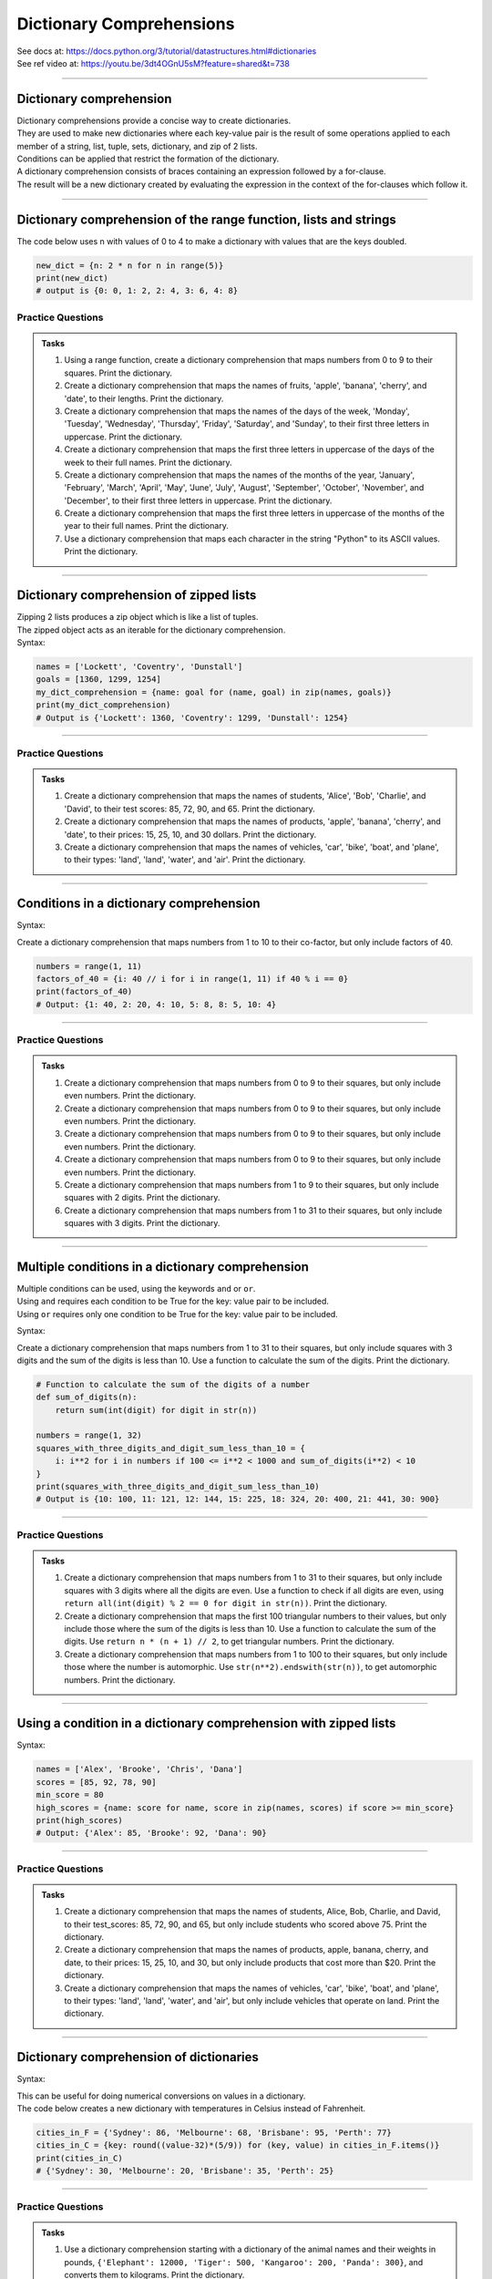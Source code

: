 ==========================
Dictionary Comprehensions
==========================

| See docs at: https://docs.python.org/3/tutorial/datastructures.html#dictionaries
| See ref video at: https://youtu.be/3dt4OGnU5sM?feature=shared&t=738

----

Dictionary comprehension
---------------------------

| Dictionary comprehensions provide a concise way to create dictionaries. 
| They are used to make new dictionaries where each key-value pair is the result of some operations applied to each member of a string, list, tuple, sets, dictionary, and zip of 2 lists.
| Conditions can be applied that restrict the formation of the dictionary.

| A dictionary comprehension consists of braces containing an expression followed by a for-clause. 
| The result will be a new dictionary created by evaluating the expression in the context of the for-clauses which follow it. 

----

Dictionary comprehension of the range function, lists and strings
----------------------------------------------------------------------

.. py:function:: new_dictionary = {key: value for item in iterable}

    :param key: the key variable only, (e.g. n), or any expression such as one that uses the item variable.
    :param value: the value variable only or any expression such as one that uses the item variable (e.g. 2 * n).
    :param item:  a variable that gets each item in the iterable.
    :param iterable: iterable objects like strings, lists, and range function.

| The code below uses n with values of 0 to 4 to make a dictionary with values that are the keys doubled.

.. code-block:: python
    
    new_dict = {n: 2 * n for n in range(5)}
    print(new_dict)
    # output is {0: 0, 1: 2, 2: 4, 3: 6, 4: 8}


Practice Questions
~~~~~~~~~~~~~~~~~~~~~~~~

.. admonition:: Tasks

    #. Using a range function, create a dictionary comprehension that maps numbers from 0 to 9 to their squares. Print the dictionary.
    #. Create a dictionary comprehension that maps the names of fruits, 'apple', 'banana', 'cherry', and 'date', to their lengths. Print the dictionary.
    #. Create a dictionary comprehension that maps the names of the days of the week, 'Monday', 'Tuesday', 'Wednesday', 'Thursday', 'Friday', 'Saturday', and 'Sunday', to their first three letters in uppercase. Print the dictionary.
    #. Create a dictionary comprehension that maps the first three letters in uppercase of the days of the week to their full names. Print the dictionary.
    #. Create a dictionary comprehension that maps the names of the months of the year, 'January', 'February', 'March', 'April', 'May', 'June', 'July', 'August', 'September', 'October', 'November', and 'December', to their first three letters in uppercase. Print the dictionary.
    #. Create a dictionary comprehension that maps the first three letters in uppercase of the months of the year to their full names. Print the dictionary.
    #. Use a dictionary comprehension that maps each character in the string "Python" to its ASCII values. Print the dictionary.

    .. dropdown::
        :icon: codescan
        :color: primary
        :class-container: sd-dropdown-container

        .. tab-set::

            .. tab-item:: Q1

                Using a range function, create a dictionary comprehension that maps the even numbers from 2 to 8 to their squares. Print the dictionary.

                .. code-block:: python

                    numbers = range(2, 10, 2)
                    squared_evens = {num: num ** 2 for num in numbers}
                    print(squared_evens)
                    # Output: {2: 4, 4: 16, 6: 36, 8: 64}

            .. tab-item:: Q2

                Create a dictionary comprehension that maps the names of fruits, 'apple', 'banana', 'cherry', and 'date', to their lengths. Print the dictionary.

                .. code-block:: python

                    fruits = ['apple', 'banana', 'cherry', 'date']
                    fruit_lengths = {fruit: len(fruit) for fruit in fruits}
                    print(fruit_lengths)
                    # Output: {'apple': 5, 'banana': 6, 'cherry': 6, 'date': 4}

            .. tab-item:: Q3

                Create a dictionary comprehension that maps the names of the days of the week, 'Monday', 'Tuesday', 'Wednesday', 'Thursday', 'Friday', 'Saturday', and 'Sunday', to their first three letters in uppercase. Print the dictionary.

                .. code-block:: python

                    days = ['Monday', 'Tuesday', 'Wednesday', 'Thursday', 'Friday', 'Saturday', 'Sunday']
                    abbreviated_days = {day: day[:3].upper() for day in days}
                    print(abbreviated_days)
                    # Output: {'Monday': 'MON', 'Tuesday': 'TUE', 'Wednesday': 'WED', 'Thursday': 'THU', 'Friday': 'FRI', 'Saturday': 'SAT', 'Sunday': 'SUN'}

            .. tab-item:: Q4

                Create a dictionary comprehension that maps the first three letters in uppercase of the days of the week to their full names. Print the dictionary.

                .. code-block:: python

                    days = ['Monday', 'Tuesday', 'Wednesday', 'Thursday', 'Friday', 'Saturday', 'Sunday']
                    abbreviated_days = {day[:3].upper(): day for day in days}
                    print(abbreviated_days)
                    # Output: {'MON': 'Monday', 'TUE': 'Tuesday', 'WED': 'Wednesday', 'THU': 'Thursday', 'FRI': 'Friday', 'SAT': 'Saturday', 'SUN': 'Sunday'}

            .. tab-item:: Q5

                Create a dictionary comprehension that maps the names of the months of the year, 'January', 'February', 'March', 'April', 'May', 'June', 'July', 'August', 'September', 'October', 'November', and 'December', to their first three letters in uppercase. Print the dictionary.

                .. code-block:: python

                    months = ['January', 'February', 'March', 'April', 'May', 'June', 'July', 'August', 'September', 'October', 'November', 'December']
                    abbreviated_months = {month: month[:3].upper() for month in months}
                    print(abbreviated_months)
                    # Output: {'January': 'JAN', 'February': 'FEB', 'March': 'MAR', 'April': 'APR', 'May': 'MAY', 'June': 'JUN', 'July': 'JUL', 'August': 'AUG', 'September': 'SEP', 'October': 'OCT', 'November': 'NOV', 'December': 'DEC'}


            .. tab-item:: Q6

                Create a dictionary comprehension that maps the first three letters in uppercase of the months of the year to their full names. Print the dictionary.

                .. code-block:: python

                    months = ['January', 'February', 'March', 'April', 'May', 'June', 'July', 'August', 'September', 'October', 'November', 'December']
                    abbreviated_months = {month[:3].upper(): month for month in months}
                    print(abbreviated_months)
                    # Output: {'JAN': 'January', 'FEB': 'February', 'MAR': 'March', 'APR': 'April', 'MAY': 'May', 'JUN': 'June', 'JUL': 'July', 'AUG': 'August', 'SEP': 'September', 'OCT': 'October', 'NOV': 'November', 'DEC': 'December'}


            .. tab-item:: Q7

                Use a dictionary comprehension that maps each character in the string "Python" to its ASCII values. Print the dictionary.

                .. code-block:: python

                    string = "Python"
                    string_ascii = {char: ord(char) for char in string}
                    print(string_ascii)
                    # {'P': 80, 'y': 121, 't': 116, 'h': 104, 'o': 111, 'n': 110}

----

Dictionary comprehension of zipped lists
-----------------------------------------------

| Zipping 2 lists produces a zip object which is like a list of tuples.
| The zipped object acts as an iterable for the dictionary comprehension. 

| Syntax:

.. py:function:: new_dictionary = {key: value for key, value in iterable}

    :param key: the key variable.
    :param value: the value variable.
    :param iterable: iterable objects like zip objects from 2 lists.

.. code-block:: python
    
    names = ['Lockett', 'Coventry', 'Dunstall']
    goals = [1360, 1299, 1254]
    my_dict_comprehension = {name: goal for (name, goal) in zip(names, goals)}
    print(my_dict_comprehension)
    # Output is {'Lockett': 1360, 'Coventry': 1299, 'Dunstall': 1254}

----

Practice Questions
~~~~~~~~~~~~~~~~~~~~~~~~

.. admonition:: Tasks

    #. Create a dictionary comprehension that maps the names of students, 'Alice', 'Bob', 'Charlie', and 'David', to their test scores: 85, 72, 90, and 65. Print the dictionary.
    #. Create a dictionary comprehension that maps the names of products, 'apple', 'banana', 'cherry', and 'date', to their prices: 15, 25, 10, and 30 dollars. Print the dictionary.
    #. Create a dictionary comprehension that maps the names of vehicles, 'car', 'bike', 'boat', and 'plane', to their types: 'land', 'land', 'water', and 'air'. Print the dictionary.

    .. dropdown::
        :icon: codescan
        :color: primary
        :class-container: sd-dropdown-container

        .. tab-set::

            .. tab-item:: Q1

                Create a dictionary comprehension that maps the names of students, 'Alice', 'Bob', 'Charlie', and 'David', to their test scores: 85, 72, 90, and 65. Print the dictionary.

                .. code-block:: python

                    students = ['Alice', 'Bob', 'Charlie', 'David']
                    test_scores = [85, 72, 90, 65]
                    student_test_scores = {student: score for student, score in zip(students, test_scores)}
                    print(student_test_scores)
                    # Output: {'Alice': 85, 'Bob': 72, 'Charlie': 90, 'David': 65}

            .. tab-item:: Q2

                Create a dictionary comprehension that maps the names of products, 'apple', 'banana', 'cherry', and 'date', to their prices: 15, 25, 10, and 30 dollars. Print the dictionary.

                .. code-block:: python

                    products = ['apple', 'banana', 'cherry', 'date']
                    prices = [15, 25, 10, 30]
                    expensive_products = {product: price for product, price in zip(products, prices)}
                    print(expensive_products)
                    # Output: {'apple': 15, 'banana': 25, 'cherry': 10, 'date': 30}

            .. tab-item:: Q3

                Create a dictionary comprehension that maps the names of vehicles, 'car', 'bike', 'boat', and 'plane', to their types: 'land', 'land', 'water', and 'air'. Print the dictionary.

                .. code-block:: python

                    vehicles = ['car', 'bike', 'boat', 'plane']
                    types = ['land', 'land', 'water', 'air']
                    land_vehicles = {vehicle: vehicle_type for vehicle, vehicle_type in zip(vehicles, types)}
                    print(land_vehicles)
                    # Output: {'car': 'land', 'bike': 'land', 'boat': 'water', 'plane': 'air'}

----

Conditions in a dictionary comprehension
----------------------------------------------------------

Syntax:

.. py:function:: new_dictionary = {key: value for item in iterable if condition}
    
    :param key: the key variable only or any expression such as one that uses the item variable (e.g. n).
    :param value: the value variable only or any expression such as one that uses the item variable (e.g. 2 * n).
    :param item:  a variable that gets each item in the iterable.
    :param iterable: iterable objects like strings, lists, dictionaries, range function and others.
    :param condition: a condition that resolves to True or False.

| Create a dictionary comprehension that maps numbers from 1 to 10 to their co-factor, but only include factors of 40.

.. code-block:: python

    numbers = range(1, 11)
    factors_of_40 = {i: 40 // i for i in range(1, 11) if 40 % i == 0}
    print(factors_of_40)
    # Output: {1: 40, 2: 20, 4: 10, 5: 8, 8: 5, 10: 4}

----

Practice Questions
~~~~~~~~~~~~~~~~~~~~~~~~

.. admonition:: Tasks

    #. Create a dictionary comprehension that maps numbers from 0 to 9 to their squares, but only include even numbers. Print the dictionary.
    #. Create a dictionary comprehension that maps numbers from 0 to 9 to their squares, but only include even numbers. Print the dictionary.
    #. Create a dictionary comprehension that maps numbers from 0 to 9 to their squares, but only include even numbers. Print the dictionary.
    #. Create a dictionary comprehension that maps numbers from 0 to 9 to their squares, but only include even numbers. Print the dictionary.
    #. Create a dictionary comprehension that maps numbers from 1 to 9 to their squares, but only include squares with 2 digits. Print the dictionary.
    #. Create a dictionary comprehension that maps numbers from 1 to 31 to their squares, but only include squares with 3 digits. Print the dictionary.

    .. dropdown::
        :icon: codescan
        :color: primary
        :class-container: sd-dropdown-container

        .. tab-set::

            .. tab-item:: Q1

                Create a dictionary comprehension that maps numbers from 1 to 9 to their squares, but only include even numbers. Print the dictionary.

                .. code-block:: python

                    numbers = range(1, 10)
                    squared_evens = {num: num ** 2 for num in numbers if num % 2 == 0}
                    print(squared_evens)
                    # Output: {2: 4, 4: 16, 6: 36, 8: 64}

            .. tab-item:: Q2

                Create a dictionary comprehension that maps numbers from 0 to 10 to their binary representation. Print the dictionary.

                .. code-block:: python

                    numbers = range(0, 11)
                    binary_representation = {i: bin(i) for i in numbers}
                    print(binary_representation)
                    # Output: {0: '0b0', 1: '0b1', 2: '0b10', 3: '0b11', 4: '0b100', 5: '0b101', 6: '0b110', 7: '0b111', 8: '0b1000', 9: '0b1001', 10: '0b1010'}


            .. tab-item:: Q3

                Create a dictionary comprehension that maps numbers from 0 to 10 to their binary representation without the '0b' prefix. Print the dictionary.

                .. code-block:: python

                    numbers = range(0, 11)
                    binary_representation = {i: bin(i)[2:] for i in numbers}
                    print(binary_representation)
                    # Output: {0: '0', 1: '1', 2: '10', 3: '11', 4: '100', 5: '101', 6: '110', 7: '111', 8: '1000', 9: '1001', 10: '1010'}

            .. tab-item:: Q4

                Create a dictionary comprehension that maps numbers from 1 to 9 to their squares, but only include even numbers. Print the dictionary.

                .. code-block:: python

                    numbers = range(1, 10)
                    squared_evens = {num: num ** 2 for num in numbers if num % 2 == 0}
                    print(squared_evens)
                    # Output: {2: 4, 4: 16, 6: 36, 8: 64}

            .. tab-item:: Q5

                Create a dictionary comprehension that maps numbers from 1 to 9 to their squares, but only include squares with 2 digits. Print the dictionary.

                .. code-block:: python

                    numbers = range(1, 10)
                    squares_with_two_digits = {i: i**2 for i in numbers if 10 <= i**2 < 100}
                    print(squares_with_two_digits)
                    # Output: {4: 16, 5: 25, 6: 36, 7: 49, 8: 64, 9: 81}

            .. tab-item:: Q6

                Create a dictionary comprehension that maps numbers from 1 to 31 to their squares, but only include squares with 3 digits. Print the dictionary.

                .. code-block:: python

                    numbers = range(1, 32)
                    squares_with_three_digits = {i: i**2 for i in numbers if 100 <= i**2 < 1000}
                    print(squares_with_three_digits)
                    # Output: {10: 100, 11: 121, 12: 144, 13: 169, 14: 196, 15: 225, 16: 256, 17: 289, 18: 324, 19: 361, 20: 400, 21: 441, 22: 484, 23: 529, 24: 576, 25: 625, 26: 676, 27: 729, 28: 784, 29: 841, 30: 900, 31: 961}

----

Multiple conditions in a dictionary comprehension
-----------------------------------------------------

| Multiple conditions can be used, using the keywords ``and`` or ``or``.
| Using ``and`` requires each condition to be True for the key: value pair to be included.
| Using ``or`` requires only one condition to be True for the key: value pair to be included.

Syntax:

.. py:function:: new_dictionary = {key: value for item in iterable if condition_1 and condition_2}
    
    :param key: the key variable only or any expression such as one that uses the item variable (e.g. n).
    :param value: the value variable only or any expression such as one that uses the item variable (e.g. 2 * n).
    :param item:  a variable that gets each item in the iterable.
    :param iterable: iterable objects like strings, lists, dictionaries, range function and others.
    :param condition_1: a condition that resolves to True or False.
    :param condition_2: a condition that resolves to True or False.

| Create a dictionary comprehension that maps numbers from 1 to 31 to their squares, but only include squares with 3 digits and the sum of the digits is less than 10. Use a function to calculate the sum of the digits. Print the dictionary.

.. code-block:: python

    # Function to calculate the sum of the digits of a number
    def sum_of_digits(n):
        return sum(int(digit) for digit in str(n))

    numbers = range(1, 32)
    squares_with_three_digits_and_digit_sum_less_than_10 = {
        i: i**2 for i in numbers if 100 <= i**2 < 1000 and sum_of_digits(i**2) < 10
    }
    print(squares_with_three_digits_and_digit_sum_less_than_10)
    # Output is {10: 100, 11: 121, 12: 144, 15: 225, 18: 324, 20: 400, 21: 441, 30: 900}

----

Practice Questions
~~~~~~~~~~~~~~~~~~~~~~~~

.. admonition:: Tasks

    #. Create a dictionary comprehension that maps numbers from 1 to 31 to their squares, but only include squares with 3 digits where all the digits are even. Use a function to check if all digits are even, using ``return all(int(digit) % 2 == 0 for digit in str(n))``. Print the dictionary.
    #. Create a dictionary comprehension that maps the first 100 triangular numbers to their values, but only include those where the sum of the digits is less than 10. Use a function to calculate the sum of the digits. Use ``return n * (n + 1) // 2``, to get triangular numbers. Print the dictionary.
    #. Create a dictionary comprehension that maps numbers from 1 to 100 to their squares, but only include those where the number is automorphic. Use ``str(n**2).endswith(str(n))``, to get automorphic numbers. Print the dictionary.

    .. dropdown::
        :icon: codescan
        :color: primary
        :class-container: sd-dropdown-container

        .. tab-set::

            .. tab-item:: Q1

                Create a dictionary comprehension that maps numbers from 1 to 31 to their squares, but only include squares with 3 digits where all the digits are even. Use a function to check if all digits are even, using ``return all(int(digit) % 2 == 0 for digit in str(n))``. Print the dictionary.

                .. code-block:: python

                    # Function to check if all digits of a number are even
                    # The all() function takes an iterable (in this case, the generator expression) and returns True if all elements of the iterable are True. If any element is False, all() returns False.
                    def all_digits_even(n):
                        return all(int(digit) % 2 == 0 for digit in str(n))

                    numbers = range(1, 32)
                    squares_with_three_digits_all_even = {
                        i: i**2 for i in numbers if 100 <= i**2 < 1000 and all_digits_even(i**2)
                    }
                    print(squares_with_three_digits_all_even)
                    # Output: {20: 400, 22: 484}

            .. tab-item:: Q2

                Create a dictionary comprehension that maps the first 100 triangular numbers to their values, but only include those where the sum of the digits is less than 10. Use a function to calculate the sum of the digits. Use ``return n * (n + 1) // 2``, to get triangular numbers. Print the dictionary.

                .. code-block:: python

                    # Function to calculate the sum of the digits of a number
                    def sum_of_digits(n):
                        return sum(int(digit) for digit in str(n))

                    # Function to calculate the nth triangular number
                    def triangular_number(n):
                        return n * (n + 1) // 2

                    numbers = range(1, 101)
                    triangular_numbers_with_digit_sum_less_than_10 = {
                        n: triangular_number(n) for n in numbers if sum_of_digits(triangular_number(n)) < 10
                    }
                    print(triangular_numbers_with_digit_sum_less_than_10)
                    # Output: {1: 1, 2: 3, 3: 6, 4: 10, 5: 15, 6: 21, 8: 36, 9: 45, 14: 105, 15: 120, 17: 153, 18: 171, 20: 210, 21: 231, 24: 300, 26: 351, 35: 630, 45: 1035, 53: 1431, 63: 2016, 66: 2211, 77: 3003, 80: 3240, 81: 3321, 89: 4005}

            .. tab-item:: Q3

                Create a dictionary comprehension that maps numbers from 1 to 100 to their squares, but only include those where the number is automorphic. Use ``str(n**2).endswith(str(n))``, to get automorphic numbers. Print the dictionary.

                .. code-block:: python

                    # Function to check if a number is automorphic
                    def is_automorphic(n):
                        return str(n**2).endswith(str(n))

                    numbers = range(1, 101)
                    automorphic_numbers = {
                        i: i**2 for i in numbers if is_automorphic(i)
                    }
                    print(automorphic_numbers)
                    # Output: {1: 1, 5: 25, 6: 36, 25: 625, 76: 5776}

----

Using a condition in a dictionary comprehension with zipped lists
--------------------------------------------------------------------

Syntax:

.. py:function:: new_dictionary = {key: value for key, value in iterable if condition}

    :param key: the key variable only or any expression such as one that uses the item variable (e.g. n).
    :param value: the value variable only or any expression such as one that uses the item variable (e.g. 2 * n).
    :param item:  a variable that gets each item in the iterable.
    :param iterable: iterable objects like strings, lists, dictionaries, range function and others.
    :param condition: a condition that resolves to True or False.

.. code-block:: python

    names = ['Alex', 'Brooke', 'Chris', 'Dana']
    scores = [85, 92, 78, 90]
    min_score = 80
    high_scores = {name: score for name, score in zip(names, scores) if score >= min_score}
    print(high_scores)
    # Output: {'Alex': 85, 'Brooke': 92, 'Dana': 90}

----

Practice Questions
~~~~~~~~~~~~~~~~~~~~~~~~

.. admonition:: Tasks

    #. Create a dictionary comprehension that maps the names of students, Alice, Bob, Charlie, and David, to their test_scores: 85, 72, 90, and 65, but only include students who scored above 75. Print the dictionary.
    #. Create a dictionary comprehension that maps the names of products, apple, banana, cherry, and date, to their prices: 15, 25, 10, and 30, but only include products that cost more than $20. Print the dictionary.
    #. Create a dictionary comprehension that maps the names of vehicles, 'car', 'bike', 'boat', and 'plane', to their types: 'land', 'land', 'water', and 'air', but only include vehicles that operate on land. Print the dictionary.

    .. dropdown::
        :icon: codescan
        :color: primary
        :class-container: sd-dropdown-container

        .. tab-set::

            .. tab-item:: Q1

                Create a dictionary comprehension that maps the names of students, Alice, Bob, Charlie, and David, to their test_scores: 85, 72, 90, and 65, but only include students who scored above 75. Print the dictionary.

                .. code-block:: python

                    students = ['Alice', 'Bob', 'Charlie', 'David']
                    test_scores = [85, 72, 90, 65]
                    min_score = 76
                    passed_students = {student: score for student, score in zip(students, test_scores) if score >= min_score}
                    print(passed_students)
                    # Output: {'Alice': 85, 'Charlie': 90}

            .. tab-item:: Q2

                Create a dictionary comprehension that maps the names of products, apple, banana, cherry, and date, to their prices: 15, 25, 10, and 30 dollars, but only include products that cost more than $20. Print the dictionary.

                .. code-block:: python

                    products = ['apple', 'banana', 'cherry', 'date']
                    prices = [15, 25, 10, 30]
                    above_cost = 20
                    expensive_products = {product: price for product, price in zip(products, prices) if price > above_cost}
                    print(expensive_products)
                    # Output: {'banana': 25, 'date': 30}

            .. tab-item:: Q3

                Create a dictionary comprehension that maps the names of vehicles, 'car', 'bike', 'boat', and 'plane', to their types: 'land', 'land', 'water', and 'air', but only include vehicles that operate on land. Print the dictionary.

                .. code-block:: python

                    vehicles = ['car', 'bike', 'boat', 'plane']
                    types = ['land', 'land', 'water', 'air']
                    type = 'land'
                    land_vehicles = {vehicle: vehicle_type for vehicle, vehicle_type in zip(vehicles, types) if vehicle_type == type}
                    print(land_vehicles)
                    # Output: {'car': 'land', 'bike': 'land'}

----

Dictionary comprehension of dictionaries
----------------------------------------------------------------------

Syntax:

.. py:function:: new_dictionary = {key: value_expression for key, value in dictionary.items()}

    :param key: the key variable.
    :param value: the value variable.
    :param value_expression: an expression based on the value variable.
    :param dictionary: starting dictionary with keys and values ot be used.

| This can be useful for doing numerical conversions on values in a dictionary.
| The code below creates a new dictionary with temperatures in Celsius instead of Fahrenheit.

.. code-block:: python
    
    cities_in_F = {'Sydney': 86, 'Melbourne': 68, 'Brisbane': 95, 'Perth': 77}
    cities_in_C = {key: round((value-32)*(5/9)) for (key, value) in cities_in_F.items()}
    print(cities_in_C)
    # {'Sydney': 30, 'Melbourne': 20, 'Brisbane': 35, 'Perth': 25}


----

Practice Questions
~~~~~~~~~~~~~~~~~~~~~~~~

.. admonition:: Tasks

    #. Use a dictionary comprehension starting with a dictionary of the animal names and their weights in pounds, ``{'Elephant': 12000, 'Tiger': 500, 'Kangaroo': 200, 'Panda': 300}``, and converts them to kilograms. Print the dictionary.
    #. Use a dictionary comprehension starting with a dictionary of the names of famous basketball players and their heights in inches, ``{"Michael": 78, "LeBron": 81, "Kobe": 78, "Shaquille": 85}``, and converts them to centimeters. Print the dictionary.
    #. Use a dictionary comprehension starting with a dictionary of the vehicle names and their speeds in mph, ``{'Car': 60, 'Bike': 20, 'Train': 80, 'Plane': 500}``, and converts them to kph. Print the dictionary.
    #. Use a dictionary comprehension starting with a dictionary of the parts of a name and their values in uppercase, ``{'first': 'SHERLOCK', 'middle': 'HAMISH', 'surname': 'HOLMES'}``, and converts them to title case. Print the dictionary.

    .. dropdown::
        :icon: codescan
        :color: primary
        :class-container: sd-dropdown-container

        .. tab-set::

            .. tab-item:: Q1

                Use a dictionary comprehension starting with a dictionary of the animal names and their weights in pounds, ``{'Elephant': 12000, 'Tiger': 500, 'Kangaroo': 200, 'Panda': 300}``, and converts them to kilograms. Print the dictionary.

                .. code-block:: python

                    weights_in_pounds = {'Elephant': 12000, 'Tiger': 500, 'Kangaroo': 200, 'Panda': 300}
                    weights_in_kg = {key: round(value * 0.453592, 2) for key, value in weights_in_pounds.items()}
                    print(weights_in_kg)
                    # {'Elephant': 5443.11, 'Tiger': 226.8, 'Kangaroo': 90.72, 'Panda': 136.08}

            .. tab-item:: Q2

                Use a dictionary comprehension starting with a dictionary of the names of famous basketball players and their heights in inches, ``{"Michael": 78, "LeBron": 81, "Kobe": 78, "Shaquille": 85}``, and converts them to centimeters. Print the dictionary.

                .. code-block:: python

                    heights_in_inches = {"Michael": 78, "LeBron": 81, "Kobe": 78, "Shaquille": 85}
                    heights_in_cm = {key: round(value * 2.54) for key, value in heights_in_inches.items()}
                    print(heights_in_cm)
                    # {"Michael": 198, "LeBron": 206, "Kobe": 198, "Shaquille": 216}


            .. tab-item:: Q3

                Use a dictionary comprehension starting with a dictionary of the vehicle names and their speeds in mph, ``{'Car': 60, 'Bike': 20, 'Train': 80, 'Plane': 500}``, and converts them to kph. Print the dictionary.

                .. code-block:: python

                    speeds_in_mph = {'Car': 60, 'Bike': 20, 'Train': 80, 'Plane': 500}
                    speeds_in_kph = {key: round(value * 1.60934) for key, value in speeds_in_mph.items()}
                    print(speeds_in_kph)
                    # {'Car': 97, 'Bike': 32, 'Train': 129, 'Plane': 805}

            .. tab-item:: Q4

                Use a dictionary comprehension starting with a dictionary of the parts of a name and their values in uppercase, ``{'first': 'SHERLOCK', 'middle': 'HAMISH', 'surname': 'HOLMES'}``, and converts them to title case. Print the dictionary.

                .. code-block:: python

                    names = {'first': 'SHERLOCK', 'middle': 'HAMISH', 'surname': 'HOLMES'}
                    title_cased_names = {key.title(): value.title() for key, value in names.items()}
                    print(title_cased_names)
                    # {'First': 'Sherlock', 'Middle': 'Hamish', 'Surname': 'Holmes'}

----

Dictionary comprehension of dictionaries using if-else for value
----------------------------------------------------------------------

Syntax:

.. py:function:: new_dictionary = {key: value_1 if condition  else value_2  for key, value in dictionary.items()}

    :param key: the key variable.
    :param value: the value variable.
    :param condition: an expression based on the value variable.
    :param value_1: an expression.
    :param value_2: an expression.
    :param dictionary: starting dictionary with keys and values ot be used.

| This can be useful for doing numerical conversions on values in a dictionary.
| The code below creates a new dictionary with categories rather than numerical data.

.. code-block:: python
    
    cities_in_F = {'Sydney': 19, 'Melbourne': 15, 'Brisbane': 35, 'Perth': 25}
    cities_in_C = {key: ("warm" if value > 20 else "cold") for (key, value) in cities_in_F.items()}
    print(cities_in_C)
    # Output is {'Sydney': 'cold', 'Melbourne': 'cold', 'Brisbane': 'warm', 'Perth': 'warm'}


----

Practice Questions
~~~~~~~~~~~~~~~~~~~~~~~~

.. admonition:: Tasks

    #. Use a dictionary comprehension starting with a dictionary of animal names and their weights in kilograms, ``{'Koala': 10, 'Kangaroo': 90, 'Lion': 190, 'Zebra': 350, 'Giraffe': 1200, 'Elephant': 5400}``, and categorize them into three weight classes: "heavy" (more than 1000 kg), "medium" (between 100 and 1000 kg), and "light" (less than 100 kg). Print the dictionary.
    #. Use a dictionary comprehension starting with a dictionary of car names and their top speeds in kilometers per hour, ``{'Hennessey Venom F5': 484, 'Koenigsegg Agera RS': 447, 'McLaren 720S': 341, 'Chevrolet Corvette C8': 312, 'Honda Civic': 201}``, and categorize them into three speed categories: "super fast", "fast", and "slow". Print the dictionary.

    .. dropdown::
        :icon: codescan
        :color: primary
        :class-container: sd-dropdown-container

        .. tab-set::

            .. tab-item:: Q1

                Use a dictionary comprehension starting with a dictionary of animal names and their weights in kilograms, ``{'Koala': 10, 'Kangaroo': 90, 'Lion': 190, 'Zebra': 350, 'Giraffe': 1200, 'Elephant': 5400}``, and categorize them into three weight classes: "heavy" (more than 1000 kg), "medium" (between 100 and 1000 kg), and "light" (less than 100 kg). Print the dictionary.

                .. code-block:: python

                    animal_weights_kg = {'Koala': 10, 'Kangaroo': 90, 'Lion': 190, 'Zebra': 350, 'Giraffe': 1200, 'Elephant': 5400}
                    weight_category = {key: ("heavy" if value > 1000 else "medium" if value > 100 else "light") for key, value in animal_weights_kg.items()}
                    print(weight_category)
                    # Output: {'Koala': 'light', 'Kangaroo': 'light', 'Lion': 'medium', 'Zebra': 'medium', 'Giraffe': 'heavy', 'Elephant': 'heavy'}

            .. tab-item:: Q2

                Use a dictionary comprehension starting with a dictionary of car names and their top speeds in kilometers per hour, ``{'Hennessey Venom F5': 484, 'Koenigsegg Agera RS': 447, 'McLaren 720S': 341, 'Chevrolet Corvette C8': 312, 'Honda Civic': 201}``, and categorize them into three speed categories: "super fast", "fast", and "slow". Print the dictionary.

                .. code-block:: python

                    car_speeds_kph = {'Hennessey Venom F5': 484, 'Koenigsegg Agera RS': 447, 'McLaren 720S': 341, 'Chevrolet Corvette C8': 312, 'Honda Civic': 201}

                    speed_category = {key: ("super fast" if value > 350 else "fast" if value > 250 else "slow") for (key, value) in car_speeds_kph.items()}
                    print(speed_category)
                    # Output:  {'Hennessey Venom F5': 'super fast', 'Koenigsegg Agera RS': 'super fast', 'McLaren 720S': 'fast', 'Chevrolet Corvette C8': 'fast', 'Honda Civic': 'slow'}

----

Dictionary comprehension of dictionaries using a function for the value
-------------------------------------------------------------------------------------

Syntax:

.. py:function:: new_dictionary = {key: function for key, value in dictionary.items()}

    :param key: the key variable.
    :param value: the value variable.
    :param function: an expression based on value.
    :param dictionary: starting dictionary with keys and values ot be used.

| This can be useful for doing numerical conversions on values in a dictionary.
| The code below creates a new dictionary with categories rather than numerical data.

.. code-block:: python
    
    def categorise_temp(temp_C):
        if temp_C > 30:
            return "hot"
        elif temp_C > 20:
            return "warm"
        elif temp_C > 10:
            return "cold"
        else:
            return "freezing"
                                        

    cities_in_F = {'Sydney': 14, 'Melbourne': 6, 'Brisbane': 35, 'Perth': 25}
    cities_in_C = {key: categorise_temp(value) for (key, value) in cities_in_F.items()}
    print(cities_in_C)
    # Output is {'Sydney': 'cold', 'Melbourne': 'freezing', 'Brisbane': 'hot', 'Perth': 'warm'}

----

Practice Questions
~~~~~~~~~~~~~~~~~~~~~~~~

.. admonition:: Tasks

    #. Use a dictionary comprehension starting with a dictionary of animal names and their weights in kilograms, ``{'Koala': 10, 'Kangaroo': 90, 'Lion': 190, 'Zebra': 350, 'Giraffe': 1200, 'Elephant': 5400}``, and use a function to categorize them into three weight classes: "heavy" (more than 1000 kg), "medium" (between 100 and 1000 kg), and "light" (less than 100 kg). Print the dictionary.
    #. Use a dictionary comprehension starting with a dictionary of car names and their top speeds in kilometers per hour, ``{'Hennessey Venom F5': 484, 'Koenigsegg Agera RS': 447, 'McLaren 720S': 341, 'Chevrolet Corvette C8': 312, 'Honda Civic': 201}``, and use a function to categorize them into three speed categories: "super fast", "fast", and "slow". Print the dictionary.

    .. dropdown::
        :icon: codescan
        :color: primary
        :class-container: sd-dropdown-container

        .. tab-set::

            .. tab-item:: Q1

                Use a dictionary comprehension starting with a dictionary of animal names and their weights in kilograms, ``{'Koala': 10, 'Kangaroo': 90, 'Lion': 190, 'Zebra': 350, 'Giraffe': 1200, 'Elephant': 5400}``, and use a function to categorize them into three weight classes: "heavy" (more than 1000 kg), "medium" (between 100 and 1000 kg), and "light" (less than 100 kg). Print the dictionary.

                .. code-block:: python

                    def categorize_weight(weight):
                        if weight > 1000:
                            return "heavy"
                        elif weight > 100:
                            return "medium"
                        else:
                            return "light"

                    animal_weights_kg = {
                        'Koala': 10,
                        'Kangaroo': 90,
                        'Lion': 190,
                        'Zebra': 350,
                        'Giraffe': 1200,
                        'Elephant': 5400
                    }

                    weight_category = {animal: categorize_weight(weight) for animal, weight in animal_weights_kg.items()}
                    print(weight_category)
                    # Output: {'Koala': 'light', 'Kangaroo': 'light', 'Lion': 'medium', 'Zebra': 'medium', 'Giraffe': 'heavy', 'Elephant': 'heavy'}

            .. tab-item:: Q2

                Use a dictionary comprehension starting with a dictionary of car names and their top speeds in kilometers per hour, ``{'Hennessey Venom F5': 484, 'Koenigsegg Agera RS': 447, 'McLaren 720S': 341, 'Chevrolet Corvette C8': 312, 'Honda Civic': 201}``, and use a function to categorize them into three speed categories: "super fast", "fast", and "slow". Print the dictionary.

                .. code-block:: python

                    def categorize_speed(speed):
                        if speed > 350:
                            return "super fast"
                        elif speed > 250:
                            return "fast"
                        else:
                            return "slow"

                    car_speeds_kph = {
                        'Hennessey Venom F5': 484,
                        'Koenigsegg Agera RS': 447,
                        'McLaren 720S': 341,
                        'Chevrolet Corvette C8': 312,
                        'Honda Civic': 201
                    }

                    speed_category = {car: categorize_speed(speed) for car, speed in car_speeds_kph.items()}
                    print(speed_category)

                    # Output:  {'Hennessey Venom F5': 'super fast', 'Koenigsegg Agera RS': 'super fast', 'McLaren 720S': 'fast', 'Chevrolet Corvette C8': 'fast', 'Honda Civic': 'slow'}

----

Dictionary comprehension of dictionary of lists
------------------------------------------------------

| Start with a dictionary of a list of scores for different subjects.
| Use dictionary comprehension to calculate the average score for each subject.

.. code-block:: python

    students_scores = {"math": [85, 90, 88], "science": [92, 85, 87], "history": [78, 80]}
    average_scores = {subject: round(sum(scores) / len(scores)) for subject, scores in students_scores.items()} 
    print(average_scores)
    # {'math': 88, 'science': 88, 'history': 79}

----

Practice Questions
~~~~~~~~~~~~~~~~~~~~~~~~

.. admonition:: Tasks

    #. Use a dictionary comprehension to output a dictionary of mean ratings from, ``{"laptop": [4.5, 4.7, 4.6], "phone": [4.8, 4.9, 4.7], "tablet": [4.2, 4.3]}``. Print the dictionary.
    #. Use a dictionary comprehension to output a dictionary of tuples of min and max temperatures from, ``{"Sydney": [25, 27, 26], "Melbourne": [20, 22, 21], "Brisbane": [28, 30, 29]}``. Print the dictionary.
    #. Use a dictionary comprehension to output a dictionary of mean salaries from, ``{'engineering': [170000, 150000, 124000], 'marketing': [120000, 114000, 102000], 'sales': [100000, 84000]}``. Print the dictionary.
    #. Use a dictionary comprehension to output a dictionary of max workout durations from, ``{"running": [30, 35, 40], "cycling": [45, 50, 55], "swimming": [25, 30]}``. Print the dictionary.

    .. dropdown::
        :icon: codescan
        :color: primary
        :class-container: sd-dropdown-container

        .. tab-set::

            .. tab-item:: Q1

                Use a dictionary comprehension to output a dictionary of mean ratings from, ``{"laptop": [4.5, 4.7, 4.6], "phone": [4.8, 4.9, 4.7], "tablet": [4.2, 4.3]}``. Print the dictionary.

                .. code-block:: python

                    product_ratings = {"laptop": [4.5, 4.7, 4.6], "phone": [4.8, 4.9, 4.7], "tablet": [4.2, 4.3]}
                    average_ratings = {product: round(sum(ratings) / len(ratings), 1) for product, ratings in product_ratings.items()}
                    print(average_ratings)
                    # Output is {'laptop': 4.6, 'phone': 4.8, 'tablet': 4.2}

            .. tab-item:: Q2

                Use a dictionary comprehension to output a dictionary of tuples of min and max temperatures from, ``{"Sydney": [25, 27, 26], "Melbourne": [20, 22, 21], "Brisbane": [28, 30, 29]}``. Print the dictionary.

                .. code-block:: python

                    city_temperatures = {"Sydney": [25, 27, 26], "Melbourne": [20, 22, 21], "Brisbane": [28, 30, 29]}
                    average_temperatures = {city: (min(temps), max(temps)) for city, temps in city_temperatures.items()}
                    print(average_temperatures)
                    # {'Sydney': (25, 27), 'Melbourne': (20, 22), 'Brisbane': (28, 30)} 

            .. tab-item:: Q3

                Use a dictionary comprehension to output a dictionary of mean salaries from, ``{'engineering': [170000, 150000, 124000], 'marketing': [120000, 114000, 102000], 'sales': [100000, 84000]}``. Print the dictionary.

                .. code-block:: python

                    employee_salaries = {'engineering': [170000, 150000, 124000], 'marketing': [120000, 114000, 102000], 'sales': [100000, 84000]}
                    average_salaries = {department: round(sum(salaries) / len(salaries)) for department, salaries in employee_salaries.items()}
                    print(average_salaries)
                    # {'engineering': 148000, 'marketing': 112000, 'sales': 92000}

            .. tab-item:: Q4

                Use a dictionary comprehension to output a dictionary of max workout durations from, ``{"running": [30, 35, 40], "cycling": [45, 50, 55], "swimming": [25, 30]}``. Print the dictionary.

                .. code-block:: python

                    workout_durations = {"running": [30, 35, 40], "cycling": [45, 50, 55], "swimming": [25, 30]}
                    average_durations = {activity: max(durations) for activity, durations in workout_durations.items()}
                    print(average_durations)
                    # {'running': 40, 'cycling': 55, 'swimming': 30}

----

Dictionary comprehension of dictionary of dictionaries of lists
-------------------------------------------------------------------

| Start with a dictionary of students, and each student has a list of scores for different subjects.
| Use dictionary comprehension to calculate the average score for each student.

.. code-block:: python

    students_scores = {
        "Alice": {"math": [85, 90, 88], "science": [92, 85, 87], "history": [78, 80]},
        "Bob": {"math": [78, 82], "english": [88, 90, 85]},
        "Charlie": {"science": [85, 89], "history": [90, 92, 88], "art": [95, 97]},
    }

    # Dictionary comprehension to calculate average scores for each student
    average_scores = {
                    student: {subject: round(sum(scores) / len(scores)) for subject, scores in subjects.items()} 
                    for student, subjects in students_scores.items()
                    }
    print(average_scores)


| The output is:

.. code-block:: python

    {
    'Alice': {'math': 88, 'science': 88, 'history': 79}, 
    'Bob': {'math': 80, 'english': 88}, 
    'Charlie': {'science': 87, 'history': 90, 'art': 96}
    }

----

Practice Questions
~~~~~~~~~~~~~~~~~~~~~~~~

.. admonition:: Tasks

    #. Use a dictionary comprehension starting with a dictionary of the employee_reviews and converts them to average ratings. Print the dictionary.
        
        .. code-block:: python
            
            employee_reviews = {
                "John": {"communication": [4.5, 4.7, 4.8], "technical": [4.2, 4.3], "leadership": [4.8, 4.9]},
                "Jane": {"communication": [4.8, 4.9], "technical": [4.6, 4.7, 4.8], "creativity": [4.9, 5.0]},
                "Doe": {"technical": [4.1, 4.3], "leadership": [4.5, 4.6, 4.7], "teamwork": [4.8, 4.9]},
            }

    #. Use a dictionary comprehension starting with a dictionary of the fitness_data and converts them to a dictionary of fitness categories with data for each person. Print the dictionary.
        .. code-block:: python
            
            fitness_data = {
                "Alice": {"steps": [10000, 12000, 11000], "calories_burned": [500, 550, 520], "active_minutes": [60, 70, 65]},
                "Bob": {"steps": [8000, 8500, 9000], "calories_burned": [400, 420, 450], "active_minutes": [50, 55, 60]},
                "Charlie": {"steps": [12000, 13000, 12500], "calories_burned": [600, 650, 620], "active_minutes": [75, 80, 78]},
            }

    .. dropdown::
        :icon: codescan
        :color: primary
        :class-container: sd-dropdown-container

        .. tab-set::

            .. tab-item:: Q1

                Use a dictionary comprehension starting with a dictionary of the employee_reviews and converts them to average ratings. Print the dictionary.

                .. code-block:: python

                    employee_reviews = {
                        "John": {"communication": [4.5, 4.7, 4.8], "technical": [4.2, 4.3], "leadership": [4.8, 4.9]},
                        "Jane": {"communication": [4.8, 4.9], "technical": [4.6, 4.7, 4.8], "creativity": [4.9, 5.0]},
                        "Doe": {"technical": [4.1, 4.3], "leadership": [4.5, 4.6, 4.7], "teamwork": [4.8, 4.9]},
                    }

                    # Function to calculate average score for each skill
                    def average_scores(reviews):
                        return {employee: {skill: round(sum(scores)/len(scores),1) for skill, scores in skills.items()} for employee, skills in reviews.items()}

                    print(average_scores(employee_reviews))
                    # {'John': {'communication': 4.7, 'technical': 4.2, 'leadership': 4.8}, 'Jane': {'communication': 4.8, 'technical': 4.7, 'creativity': 5.0}, 'Doe': {'technical': 4.2, 'leadership': 4.6, 'teamwork': 4.8}}

            .. tab-item:: Q2

                Use a dictionary comprehension starting with a dictionary of the fitness_data and converts them to a dictionary of fitness categories with data for each person. Print the dictionary.
            

                .. code-block:: python

                    fitness_data = {
                        "Alice": {"steps": [10000, 12000, 11000], "calories_burned": [500, 550, 520], "active_minutes": [60, 70, 65]},
                        "Bob": {"steps": [8000, 8500, 9000], "calories_burned": [400, 420, 450], "active_minutes": [50, 55, 60]},
                        "Charlie": {"steps": [12000, 13000, 12500], "calories_burned": [600, 650, 620], "active_minutes": [75, 80, 78]},
                    }

                    # Function to calculate total data values for each category using dict comprehension
                    def total_data_by_category(data):
                        return {
                            "total_steps": {person: sum(info["steps"]) for person, info in data.items()},
                            "total_calories_burned": {person: sum(info["calories_burned"]) for person, info in data.items()},
                            "total_active_minutes": {person: sum(info["active_minutes"]) for person, info in data.items()}
                        }

                    print(total_data_by_category(fitness_data))
                    # Output: {'total_steps': {'Alice': 33000, 'Bob': 25500, 'Charlie': 37500}, 
                    #          'total_calories_burned': {'Alice': 1570, 'Bob': 1270, 'Charlie': 1870}, 
                    #          'total_active_minutes': {'Alice': 195, 'Bob': 165, 'Charlie': 233}}




----

Dictionary comprehension of a list of dictionaries
-------------------------------------------------------

| Below is an example of using dictionary comprehension to transform a list of dictionaries. 
| Create a dictionary where the keys are the students' names and the values are their average scores.

.. code-block:: python

    students = [
        {'name': 'Alice', 'math': 85, 'science': 92},
        {'name': 'Bob', 'math': 78, 'science': 88},
        {'name': 'Charlie', 'math': 90, 'science': 85}
    ]

    # Dictionary comprehension to calculate average scores
    average_scores = {student['name']: (student['math'] + student['science']) / 2 for student in students}
    print(average_scores)
    # output is {'Alice': 88.5, 'Bob': 83.0, 'Charlie': 87.5}


| Below is an example where each student is taking different subjects and a different number of subjects
| Create a dictionary where the keys are the students' names and the values are their average scores.

.. code-block:: python

    students = [
        {'name': 'Alice', 'math': 85, 'science': 92, 'history': 78},
        {'name': 'Bob', 'math': 78, 'english': 88},
        {'name': 'Charlie', 'science': 85, 'history': 90, 'art': 95}
    ]

    # Dictionary comprehension to calculate average scores
    average_scores = {
        student['name']: sum(score for subject, score in student.items() if subject != 'name') / (len(student) - 1)
        for student in students
    }

    print(average_scores)
    # Output is {'Alice': 85.0, 'Bob': 83.0, 'Charlie': 90.0}


----

Practice Questions
~~~~~~~~~~~~~~~~~~~~~~~~

.. admonition:: Tasks

    #. Use a dictionary comprehension starting with a list of dictionaries of the tree growth and converts them to averages. Print the dictionary.
        trees = [
            {'species': 'Oak', 'growth_rate': [2.5, 2.7, 2.6]},  # in cm per year
            {'species': 'Pine', 'growth_rate': [3.0, 3.2, 3.1]},
            {'species': 'Maple', 'growth_rate': [2.8, 2.9, 2.85]}
        ]
    #. Use a dictionary comprehension starting with a list of dictionaries of atomic properties and outputs a dictionary of electronegativities. Print the dictionary.
        elements = [
            {'name': 'Hydrogen', 'atomic_number': 1, 'atomic_mass': 1.008, 'electronegativity': 2.20},
            {'name': 'Oxygen', 'atomic_number': 8, 'atomic_mass': 15.999, 'electronegativity': 3.44},
            {'name': 'Carbon', 'atomic_number': 6, 'atomic_mass': 12.011, 'electronegativity': 2.55}
        ]

    .. dropdown::
        :icon: codescan
        :color: primary
        :class-container: sd-dropdown-container

        .. tab-set::

            .. tab-item:: Q1

                Use a dictionary comprehension starting with a list of dictionaries of the tree growth and converts them to averages. Print the dictionary.
                trees = [
                    {'species': 'Oak', 'growth_rate': [2.5, 2.7, 2.6]},  # in cm per year
                    {'species': 'Pine', 'growth_rate': [3.0, 3.2, 3.1]},
                    {'species': 'Maple', 'growth_rate': [2.8, 2.9, 2.85]}
                ]

                .. code-block:: python

                    trees = [
                        {'species': 'Oak', 'growth_rate': [2.5, 2.7, 2.6]},  # in cm per year
                        {'species': 'Pine', 'growth_rate': [3.0, 3.2, 3.1]},
                        {'species': 'Maple', 'growth_rate': [2.8, 2.9, 2.85]}
                    ]

                    # Function to calculate the average growth rate for each tree species
                    def average_growth(data):
                        return {tree['species']: round(sum(tree['growth_rate']) / len(tree['growth_rate']), 1) for tree in data}

                    print(average_growth(trees))
                    # Output: {'Oak': 2.6, 'Pine': 3.1, 'Maple': 2.9}

            .. tab-item:: Q2

                Use a dictionary comprehension starting with a list of dictionaries of atomic properties and outputs a dictionary of electronegativities. Print the dictionary.
                elements = [
                    {'name': 'Hydrogen', 'atomic_number': 1, 'atomic_mass': 1.008, 'electronegativity': 2.20},
                    {'name': 'Oxygen', 'atomic_number': 8, 'atomic_mass': 15.999, 'electronegativity': 3.44},
                    {'name': 'Carbon', 'atomic_number': 6, 'atomic_mass': 12.011, 'electronegativity': 2.55}
                ]

                .. code-block:: python

                    elements = [
                        {'name': 'Hydrogen', 'atomic_number': 1, 'atomic_mass': 1.008, 'electronegativity': 2.20},
                        {'name': 'Oxygen', 'atomic_number': 8, 'atomic_mass': 15.999, 'electronegativity': 3.44},
                        {'name': 'Carbon', 'atomic_number': 6, 'atomic_mass': 12.011, 'electronegativity': 2.55}
                    ]

                    # Using dictionary comprehension to create a dictionary of element names and their electronegativities
                    element_electronegativities = {element['name']: element['electronegativity'] for element in elements}

                    print(element_electronegativities)
                    # Output: {'Hydrogen': 2.20, 'Oxygen': 3.44, 'Carbon': 2.55}


